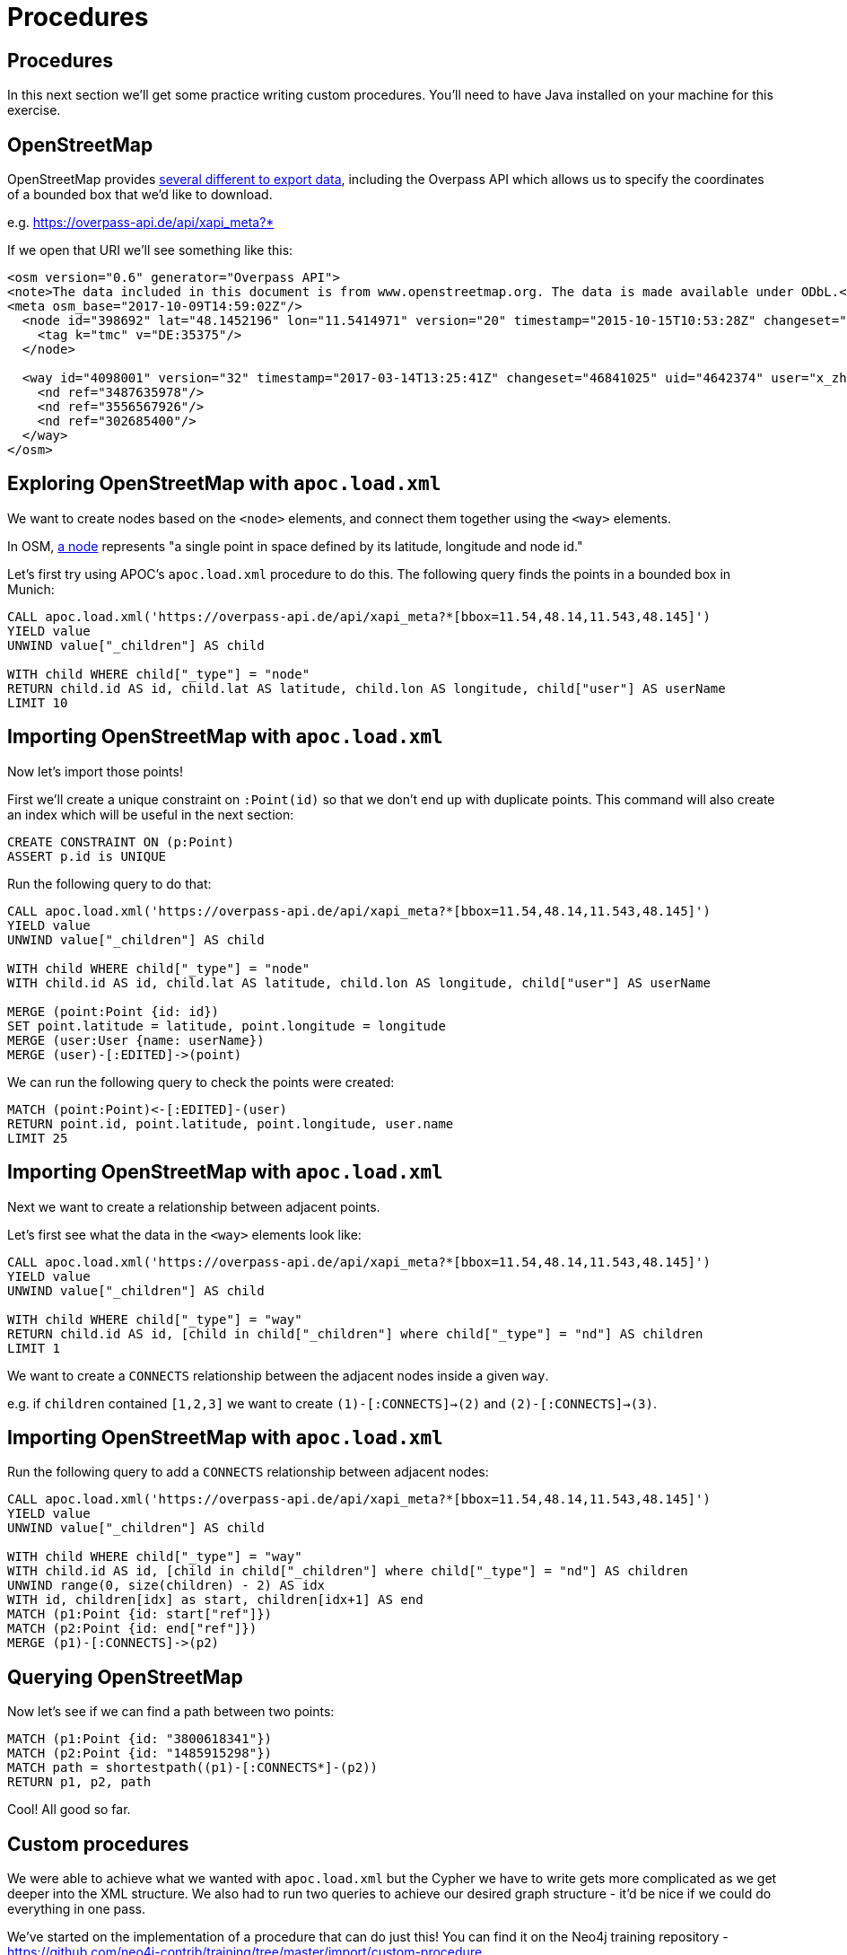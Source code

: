 = Procedures
:icons: font

== Procedures

In this next section we'll get some practice writing custom procedures.
You'll need to have Java installed on your machine for this exercise.

== OpenStreetMap

OpenStreetMap provides http://wiki.openstreetmap.org/wiki/Downloading_data[several different to export data^], including the Overpass API which allows us to specify the coordinates of a bounded box that we'd like to download.

e.g. https://overpass-api.de/api/xapi_meta?*[bbox=11.54,48.14,11.543,48.145]

If we open that URI we'll see something like this:

```
<osm version="0.6" generator="Overpass API">
<note>The data included in this document is from www.openstreetmap.org. The data is made available under ODbL.</note>
<meta osm_base="2017-10-09T14:59:02Z"/>
  <node id="398692" lat="48.1452196" lon="11.5414971" version="20" timestamp="2015-10-15T10:53:28Z" changeset="34651972" uid="2290263" user="soemisch">
    <tag k="tmc" v="DE:35375"/>
  </node>

  <way id="4098001" version="32" timestamp="2017-03-14T13:25:41Z" changeset="46841025" uid="4642374" user="x_zhao_MENTZ">
    <nd ref="3487635978"/>
    <nd ref="3556567926"/>
    <nd ref="302685400"/>
  </way>
</osm>
```

== Exploring OpenStreetMap with `apoc.load.xml`

We want to create nodes based on the `<node>` elements, and connect them together using the `<way>` elements.

In OSM, http://wiki.openstreetmap.org/wiki/Node[a node^] represents "a single point in space defined by its latitude, longitude and node id."

Let's first try using APOC's `apoc.load.xml` procedure to do this.
The following query finds the points in a bounded box in Munich:

[source,cypher]
----
CALL apoc.load.xml('https://overpass-api.de/api/xapi_meta?*[bbox=11.54,48.14,11.543,48.145]')
YIELD value
UNWIND value["_children"] AS child

WITH child WHERE child["_type"] = "node"
RETURN child.id AS id, child.lat AS latitude, child.lon AS longitude, child["user"] AS userName
LIMIT 10
----

== Importing OpenStreetMap with `apoc.load.xml`

Now let's import those points!

First we'll create a unique constraint on `:Point(id)` so that we don't end up with duplicate points.
This command will also create an index which will be useful in the next section:

[source,cypher]
----
CREATE CONSTRAINT ON (p:Point)
ASSERT p.id is UNIQUE
----

Run the following query to do that:

[source,cypher]
----
CALL apoc.load.xml('https://overpass-api.de/api/xapi_meta?*[bbox=11.54,48.14,11.543,48.145]')
YIELD value
UNWIND value["_children"] AS child

WITH child WHERE child["_type"] = "node"
WITH child.id AS id, child.lat AS latitude, child.lon AS longitude, child["user"] AS userName

MERGE (point:Point {id: id})
SET point.latitude = latitude, point.longitude = longitude
MERGE (user:User {name: userName})
MERGE (user)-[:EDITED]->(point)
----

We can run the following query to check the points were created:

[source,cypher]
----
MATCH (point:Point)<-[:EDITED]-(user)
RETURN point.id, point.latitude, point.longitude, user.name
LIMIT 25
----

== Importing OpenStreetMap with `apoc.load.xml`

Next we want to create a relationship between adjacent points.

Let's first see what the data in the `<way>` elements look like:

[source,cypher]
----
CALL apoc.load.xml('https://overpass-api.de/api/xapi_meta?*[bbox=11.54,48.14,11.543,48.145]')
YIELD value
UNWIND value["_children"] AS child

WITH child WHERE child["_type"] = "way"
RETURN child.id AS id, [child in child["_children"] where child["_type"] = "nd"] AS children
LIMIT 1
----

We want to create a `CONNECTS` relationship between the adjacent nodes inside a given `way`.

e.g. if `children` contained `[1,2,3]` we want to create `(1)-[:CONNECTS]->(2)` and `(2)-[:CONNECTS]->(3)`.

== Importing OpenStreetMap with `apoc.load.xml`

Run the following query to add a `CONNECTS` relationship between adjacent nodes:

[source,cypher]
----
CALL apoc.load.xml('https://overpass-api.de/api/xapi_meta?*[bbox=11.54,48.14,11.543,48.145]')
YIELD value
UNWIND value["_children"] AS child

WITH child WHERE child["_type"] = "way"
WITH child.id AS id, [child in child["_children"] where child["_type"] = "nd"] AS children
UNWIND range(0, size(children) - 2) AS idx
WITH id, children[idx] as start, children[idx+1] AS end
MATCH (p1:Point {id: start["ref"]})
MATCH (p2:Point {id: end["ref"]})
MERGE (p1)-[:CONNECTS]->(p2)
----

== Querying OpenStreetMap

Now let's see if we can find a path between two points:

[source,cypher]
----
MATCH (p1:Point {id: "3800618341"})
MATCH (p2:Point {id: "1485915298"})
MATCH path = shortestpath((p1)-[:CONNECTS*]-(p2))
RETURN p1, p2, path
----

Cool! All good so far.

== Custom procedures

We were able to achieve what we wanted with `apoc.load.xml` but the Cypher we have to write gets more complicated as we get deeper into the XML structure.
We also had to run two queries to achieve our desired graph structure - it'd be nice if we could do everything in one pass.

We've started on the implementation of a procedure that can do just this!
You can find it on the Neo4j training repository - https://github.com/neo4j-contrib/training/tree/master/import/custom-procedure

== OSM Import Procedure

Once you've cloned the repository you can build the procedure by executing the following command:

```
mvn clean install -DskipTests
```

We'll then have the following jar in our `target` directory:

```
$ ls  target/neo4j*.jar
target/neo4j-procedures-examples-1.0.0-SNAPSHOT.jar
```

Copy that into your Neo4j `plugins` directory and restart Neo4j.

== Running the OSM Import Procedure

We've already implemented importing nodes which you can try out by executing the following command:

[source, cypher]
----
CALL osm.importUri('https://overpass-api.de/api/xapi_meta?*[bbox=11.54,48.14,11.543, 48.145]')
----

== Exercise: Adding connections to the OSM Import Procedure

Now we need to update our procedure to import the connections as well.

If you have Java installed on your system give this a try.
